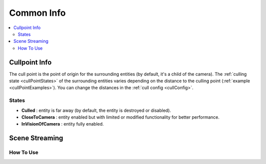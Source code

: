 .. _commonInfo:

Common Info
=====

.. contents::
   :local:

.. _cullPointInfo:

Cullpoint Info
-------------------

The cull point is the point of origin for the surrounding entities (by default, it's a child of the camera). The :ref:`culling state <cullPointStates>` of the surrounding entities varies depending on the distance to the culling point (:ref:`example <cullPointExamples>`).
You can change the distances in the :ref:`cull config <cullConfig>`.

.. _cullPointStates:

States
~~~~~~~~~~~~

* **Culled** : entity is far away (by default, the entity is destroyed or disabled).
* **CloseToCamera** : entity enabled but with limited or modified functionality for better performance.
* **InVisionOfCamera** : entity fully enabled.

Scene Streaming
-------------------

How To Use
~~~~~~~~~~~~